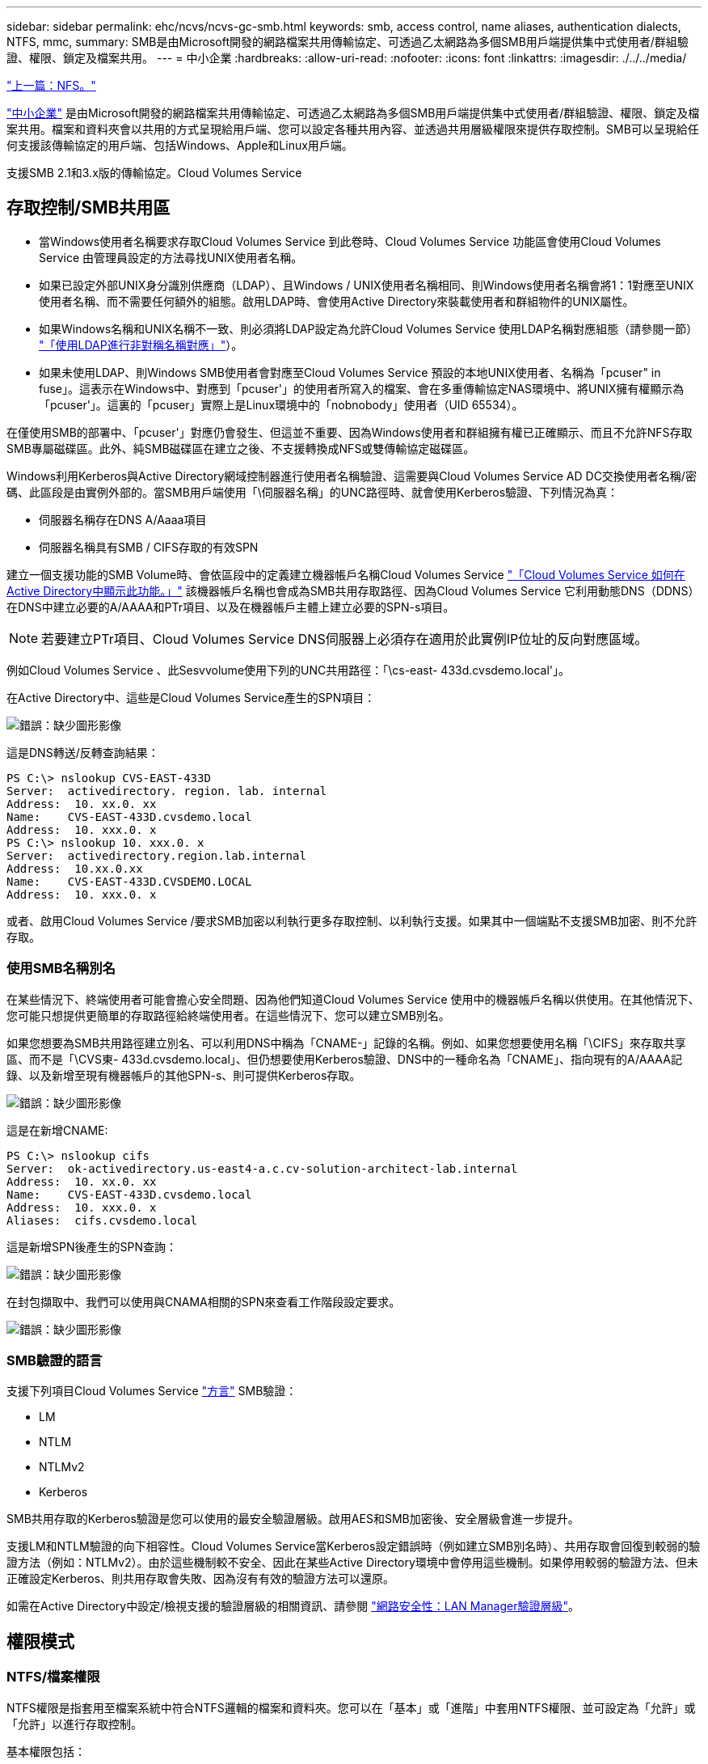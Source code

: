---
sidebar: sidebar 
permalink: ehc/ncvs/ncvs-gc-smb.html 
keywords: smb, access control, name aliases, authentication dialects, NTFS, mmc, 
summary: SMB是由Microsoft開發的網路檔案共用傳輸協定、可透過乙太網路為多個SMB用戶端提供集中式使用者/群組驗證、權限、鎖定及檔案共用。 
---
= 中小企業
:hardbreaks:
:allow-uri-read: 
:nofooter: 
:icons: font
:linkattrs: 
:imagesdir: ./../../media/


link:ncvs-gc-nfs.html["上一篇：NFS。"]

[role="lead"]
https://docs.microsoft.com/en-us/previous-versions/windows/it-pro/windows-server-2012-r2-and-2012/hh831795(v=ws.11)["中小企業"^] 是由Microsoft開發的網路檔案共用傳輸協定、可透過乙太網路為多個SMB用戶端提供集中式使用者/群組驗證、權限、鎖定及檔案共用。檔案和資料夾會以共用的方式呈現給用戶端、您可以設定各種共用內容、並透過共用層級權限來提供存取控制。SMB可以呈現給任何支援該傳輸協定的用戶端、包括Windows、Apple和Linux用戶端。

支援SMB 2.1和3.x版的傳輸協定。Cloud Volumes Service



== 存取控制/SMB共用區

* 當Windows使用者名稱要求存取Cloud Volumes Service 到此卷時、Cloud Volumes Service 功能區會使用Cloud Volumes Service 由管理員設定的方法尋找UNIX使用者名稱。
* 如果已設定外部UNIX身分識別供應商（LDAP）、且Windows / UNIX使用者名稱相同、則Windows使用者名稱會將1：1對應至UNIX使用者名稱、而不需要任何額外的組態。啟用LDAP時、會使用Active Directory來裝載使用者和群組物件的UNIX屬性。
* 如果Windows名稱和UNIX名稱不一致、則必須將LDAP設定為允許Cloud Volumes Service 使用LDAP名稱對應組態（請參閱一節） link:ncvs-gc-other-nas-infrastructure-service-dependencies.html#ldap#using-ldap-for-asymmetric-name-mapping["「使用LDAP進行非對稱名稱對應」"]）。
* 如果未使用LDAP、則Windows SMB使用者會對應至Cloud Volumes Service 預設的本地UNIX使用者、名稱為「pcuser" in fuse」。這表示在Windows中、對應到「pcuser'」的使用者所寫入的檔案、會在多重傳輸協定NAS環境中、將UNIX擁有權顯示為「pcuser'」。這裏的「pcuser」實際上是Linux環境中的「nobnobody」使用者（UID 65534）。


在僅使用SMB的部署中、「pcuser'」對應仍會發生、但這並不重要、因為Windows使用者和群組擁有權已正確顯示、而且不允許NFS存取SMB專屬磁碟區。此外、純SMB磁碟區在建立之後、不支援轉換成NFS或雙傳輸協定磁碟區。

Windows利用Kerberos與Active Directory網域控制器進行使用者名稱驗證、這需要與Cloud Volumes Service AD DC交換使用者名稱/密碼、此區段是由實例外部的。當SMB用戶端使用「\伺服器名稱」的UNC路徑時、就會使用Kerberos驗證、下列情況為真：

* 伺服器名稱存在DNS A/Aaaa項目
* 伺服器名稱具有SMB / CIFS存取的有效SPN


建立一個支援功能的SMB Volume時、會依區段中的定義建立機器帳戶名稱Cloud Volumes Service link:ncvs-gc-considerations-creating-active-directory-connections.html#how-cloud-volumes-service-shows-up-in-active-directory["「Cloud Volumes Service 如何在Active Directory中顯示此功能。」"] 該機器帳戶名稱也會成為SMB共用存取路徑、因為Cloud Volumes Service 它利用動態DNS（DDNS）在DNS中建立必要的A/AAAA和PTr項目、以及在機器帳戶主體上建立必要的SPN-s項目。


NOTE: 若要建立PTr項目、Cloud Volumes Service DNS伺服器上必須存在適用於此實例IP位址的反向對應區域。

例如Cloud Volumes Service 、此Sesvvolume使用下列的UNC共用路徑：「\cs-east- 433d.cvsdemo.local'」。

在Active Directory中、這些是Cloud Volumes Service產生的SPN項目：

image:ncvs-gc-image6.png["錯誤：缺少圖形影像"]

這是DNS轉送/反轉查詢結果：

....
PS C:\> nslookup CVS-EAST-433D
Server:  activedirectory. region. lab. internal
Address:  10. xx.0. xx
Name:    CVS-EAST-433D.cvsdemo.local
Address:  10. xxx.0. x
PS C:\> nslookup 10. xxx.0. x
Server:  activedirectory.region.lab.internal
Address:  10.xx.0.xx
Name:    CVS-EAST-433D.CVSDEMO.LOCAL
Address:  10. xxx.0. x
....
或者、啟用Cloud Volumes Service /要求SMB加密以利執行更多存取控制、以利執行支援。如果其中一個端點不支援SMB加密、則不允許存取。



=== 使用SMB名稱別名

在某些情況下、終端使用者可能會擔心安全問題、因為他們知道Cloud Volumes Service 使用中的機器帳戶名稱以供使用。在其他情況下、您可能只想提供更簡單的存取路徑給終端使用者。在這些情況下、您可以建立SMB別名。

如果您想要為SMB共用路徑建立別名、可以利用DNS中稱為「CNAME-」記錄的名稱。例如、如果您想要使用名稱「\CIFS」來存取共享區、而不是「\CVS東- 433d.cvsdemo.local」、但仍想要使用Kerberos驗證、DNS中的一種命名為「CNAME」、指向現有的A/AAAA記錄、以及新增至現有機器帳戶的其他SPN-s、則可提供Kerberos存取。

image:ncvs-gc-image7.png["錯誤：缺少圖形影像"]

這是在新增CNAME:

....
PS C:\> nslookup cifs
Server:  ok-activedirectory.us-east4-a.c.cv-solution-architect-lab.internal
Address:  10. xx.0. xx
Name:    CVS-EAST-433D.cvsdemo.local
Address:  10. xxx.0. x
Aliases:  cifs.cvsdemo.local
....
這是新增SPN後產生的SPN查詢：

image:ncvs-gc-image8.png["錯誤：缺少圖形影像"]

在封包擷取中、我們可以使用與CNAMA相關的SPN來查看工作階段設定要求。

image:ncvs-gc-image9.png["錯誤：缺少圖形影像"]



=== SMB驗證的語言

支援下列項目Cloud Volumes Service https://docs.microsoft.com/en-us/openspecs/windows_protocols/ms-smb2/8df1a501-ce4e-4287-8848-5f1d4733e280["方言"^] SMB驗證：

* LM
* NTLM
* NTLMv2
* Kerberos


SMB共用存取的Kerberos驗證是您可以使用的最安全驗證層級。啟用AES和SMB加密後、安全層級會進一步提升。

支援LM和NTLM驗證的向下相容性。Cloud Volumes Service當Kerberos設定錯誤時（例如建立SMB別名時）、共用存取會回復到較弱的驗證方法（例如：NTLMv2）。由於這些機制較不安全、因此在某些Active Directory環境中會停用這些機制。如果停用較弱的驗證方法、但未正確設定Kerberos、則共用存取會失敗、因為沒有有效的驗證方法可以還原。

如需在Active Directory中設定/檢視支援的驗證層級的相關資訊、請參閱 https://docs.microsoft.com/en-us/windows/security/threat-protection/security-policy-settings/network-security-lan-manager-authentication-level["網路安全性：LAN Manager驗證層級"^]。



== 權限模式



=== NTFS/檔案權限

NTFS權限是指套用至檔案系統中符合NTFS邏輯的檔案和資料夾。您可以在「基本」或「進階」中套用NTFS權限、並可設定為「允許」或「允許」以進行存取控制。

基本權限包括：

* 完全控制
* 修改
* 讀取與執行
* 讀取
* 寫入


當您設定使用者或群組的權限（稱為ACE）時、該使用者或群組會駐留在ACL中。NTFS權限使用與UNIX模式位元相同的讀取/寫入/執行基礎、但也可延伸至更精細且延伸的存取控制（也稱為特殊權限）、例如「取得所有權」、「建立資料夾/附加資料」、「寫入屬性」等。

標準UNIX模式位元提供的精細度與NTFS權限不同（例如、能夠設定ACL中個別使用者和群組物件的權限、或是設定延伸屬性）。不過NFSv4.1 ACL確實提供與NTFS ACL相同的功能。

NTFS權限比共用權限更為特定、可搭配共用權限使用。使用NTFS權限結構時、會套用最嚴格的限制。因此、在定義存取權限時、明確拒絕使用者或群組甚至會覆寫「完全控制」。

NTFS權限由Windows SMB用戶端控制。



=== 共用權限

共用權限比NTFS權限更為一般（唯讀/變更/完全控制）、並控制SMB共用的初始項目、類似於NFS匯出原則規則的運作方式。

雖然NFS匯出原則規則可透過主機型資訊（例如IP位址或主機名稱）來控制存取、但SMB共用權限可以使用共用ACL中的使用者和群組ACE來控制存取。您可以從Windows用戶端或Cloud Volumes Service 從功能區管理UI設定共用ACL。

根據預設、共用ACL和初始Volume ACL包括「完全控制的每個人」。檔案ACL應該變更、但共用權限會被共用區中物件的檔案權限所取代。

例如、如果使用者只能讀取Cloud Volumes Service 對此實體磁碟區檔案ACL的存取權、則即使共用ACL設定為「擁有完全控制權的所有人」、仍無法存取建立檔案和資料夾、如下圖所示。

image:ncvs-gc-image10.png["錯誤：缺少圖形影像"]

image:ncvs-gc-image11.png["錯誤：缺少圖形影像"]

若要獲得最佳的安全性結果、請執行下列步驟：

* 從共用和檔案ACL中移除「所有人」、改為設定使用者或群組的共用存取權。
* 使用群組進行存取控制、而非個別使用者、以利管理、並更快移除/新增使用者、透過群組管理來共用ACL。
* 允許對共用權限上的ACE進行較少限制、較為一般的共用存取、並鎖定具有檔案權限的使用者和群組存取、以達到更精細的存取控制。
* 避免一般使用明確拒絕ACL、因為它們會覆寫允許ACL。限制使用者或群組的明確拒絕ACL、以防止他們快速存取檔案系統。
* 請務必注意 https://www.varonis.com/blog/permission-propagation/["ACL繼承"^] 修改權限時的設定；在目錄或磁碟區的最上層設定具有高檔案計數的繼承旗標、表示該目錄或磁碟區下方的每個檔案都已新增繼承權限、 這可能會在調整每個檔案時產生不必要的行為、例如非預期的存取/拒絕、以及冗長的權限修改。




== SMB共享安全功能

當您第一次在Cloud Volumes Service 支援SMB存取的情況下建立Volume時、系統會提供一系列的選項來保護該Volume。

這些選項中的部分取決於Cloud Volumes Service 「樣層」（「效能」或「軟體」）、選項包括：

* *使Snapshot目錄可見（同時適用於CVs-Performance和CVs-SW）。*此選項控制SMB用戶端是否可以存取SMB共用區（「\伺服器\共用\~snapshot」和/或「舊版」索引標籤）中的Snapshot目錄。未核取預設設定、這表示磁碟區預設為隱藏及不允許存取「~snapshot」目錄、而且磁碟區的「舊版」索引標籤不會顯示Snapshot複本。


image:ncvs-gc-image12.png["錯誤：缺少圖形影像"]

基於安全理由、效能理由（將這些資料夾隱藏在AV掃描之外）或偏好、可能需要從終端使用者處隱藏Snapshot複本。由於「支援快照」是唯讀的、因此即使這些快照可見、終端使用者仍無法刪除或修改Snapshot目錄中的檔案。Cloud Volumes Service應用Snapshot複本時、檔案或資料夾的檔案權限。如果檔案或資料夾的權限在Snapshot複本之間變更、則變更也會套用至Snapshot目錄中的檔案或資料夾。使用者和群組可以根據權限存取這些檔案或資料夾。雖然無法刪除或修改Snapshot目錄中的檔案、但仍可將檔案或資料夾從Snapshot目錄中複製出來。

* *啟用SMB加密（同時適用於CVs-Performance和CVs-SW）。* SMB加密預設為停用（未核取）。核取此方塊可啟用SMB加密、這表示SMB用戶端與伺服器之間的流量會在傳輸中加密、並以議定的最高支援加密層級進行加密。支援高達AES-256的SMB加密。Cloud Volumes Service啟用SMB加密確實會造成效能損失、而您的SMB用戶端可能會或可能不會察覺到這種情況、範圍大致介於10-20%之間。NetApp強烈建議測試、以瞭解效能損失是否可接受。
* *隱藏SMB共用區（同時適用於CVS效能和CVS軟體）。*設定此選項會隱藏SMB共用路徑、使其無法正常瀏覽。這表示不知道共用路徑的用戶端在存取預設的UNC路徑（例如：「\CVS SMB」）時、無法看到共用區。核取此核取方塊時、只有明確知道SMB共用路徑或由群組原則物件定義共用路徑的用戶端才能存取該路徑（透過混淆來確保安全）。
* *啟用存取型列舉（ABE）（僅限CVs-SW）。*這類似於隱藏SMB共用區、但共用區或檔案只會隱藏在沒有存取物件權限的使用者或群組中。例如、如果不允許Windows使用者「Joe」透過權限至少讀取存取權、則Windows使用者「Joe」根本看不到SMB共用區或檔案。此功能預設為停用、您可以選取核取方塊來啟用此功能。如需ABE的詳細資訊、請參閱NetApp知識庫文章 https://kb.netapp.com/Advice_and_Troubleshooting/Data_Storage_Software/ONTAP_OS/How_does_Access_Based_Enumeration_(ABE)_work["存取型列舉（ABE）如何運作？"^]
* *啟用持續可用的（CA）共用支援（僅限CVS效能）。* https://kb.netapp.com/Advice_and_Troubleshooting/Data_Storage_Software/ONTAP_OS/What_are_SMB_Continuously_Available_(CA)_Shares["持續可用的SMB共用"^] 透過在Cloud Volumes Service 整個節點之間複寫鎖定狀態、將容錯移轉事件期間的應用程式中斷降至最低。這不是一項安全功能、但確實能提供更好的整體恢復能力。目前、此功能僅支援SQL Server和FSLogix應用程式。




== 預設隱藏共用

當SMB伺服器是以Cloud Volumes Service 支援功能建立時、就會出現這種情況 https://library.netapp.com/ecmdocs/ECMP1366834/html/GUID-5B56B12D-219C-4E23-B3F8-1CB1C4F619CE.html["隱藏的管理共用"^] （使用$命名慣例）、這是在資料Volume SMB共用區之外建立的。其中包括C$（命名空間存取）和IPC$（共用具名管道、用於程式之間的通訊、例如用於Microsoft管理主控台（MMC）存取的遠端程序呼叫（RPC）））。

IPC$共用區不含共用ACL、無法修改、嚴格用於RPC呼叫和 https://docs.microsoft.com/en-us/troubleshoot/windows-server/networking/inter-process-communication-share-null-session["Windows預設不允許匿名存取這些共用"^]。

依預設、C$共用可讓BUILTIN/系統管理員存取、但Cloud Volumes Service 由於能夠存取C$共用區、因此無法檢視Cloud Volumes Service 所有安裝於此的磁碟區、因此無法存取共享ACL。因此、嘗試瀏覽至「\SERVER\C$」失敗。



== 具有本機/BUILTIN/系統管理員/備份權限的帳戶

由於本機群組（例如BUILTIN\Administrator）會套用存取權限給選取的網域使用者和群組、因此、支援SMB伺服器的功能與一般Windows SMB伺服器類似。Cloud Volumes Service

當您指定要新增至備份使用者的使用者時、該使用者會新增至Cloud Volumes Service 使用該Active Directory連線的執行個體中BUILTIN\Backup Operators群組、然後取得 https://docs.microsoft.com/en-us/windows-hardware/drivers/ifs/privileges["SeBackup權限和Se恢復 權限"^]。

當您將使用者新增至「安全性權限使用者」時、系統會將SeSecurityPrivilege賦予使用者、這在某些應用程式使用案例（例如）中很有用 https://docs.netapp.com/us-en/ontap/smb-hyper-v-sql/add-sesecurityprivilege-user-account-task.html["SMB共用上的SQL Server"^]。

image:ncvs-gc-image13.png["錯誤：缺少圖形影像"]

您可以Cloud Volumes Service 透過具有適當權限的MMC檢視本地的群組成員資格。下圖顯示使用Cloud Volumes Service 者已透過使用此功能新增的使用者。

image:ncvs-gc-image14.png["錯誤：缺少圖形影像"]

下表顯示預設BUILTIN群組清單、以及預設新增的使用者/群組。

|===
| 本機/BUILTIN.群組 | 預設成員 


| 內建\系統管理員* | 網域\網域管理員 


| 內建\備份操作員* | 無 


| 內建\訪客 | 網域\網域來賓 


| 內建\超級使用者 | 無 


| 內建\網域使用者 | 網域\網域使用者 
|===
*群組成員資格是由Cloud Volumes Service 不實Active Directory連線組態所控制。

您可以在MMC視窗中檢視本機使用者和群組（及群組成員）、但無法從這個主控台新增或刪除物件或變更群組成員資格。根據預設、Cloud Volumes Service 只有Domain Admins群組和Administrator會新增至功能區的BUILTIN\Administrator群組。目前您無法修改此項目。

image:ncvs-gc-image15.png["錯誤：缺少圖形影像"]

image:ncvs-gc-image16.png["錯誤：缺少圖形影像"]



== MMC/電腦管理存取

SMB存取Cloud Volumes Service 功能可連線至電腦管理MMC、讓您檢視共用區、管理共用ACL、以及檢視/管理SMB工作階段和開啟檔案。

若要使用MMC來檢視Cloud Volumes Service SMB共用區和Sessions、目前登入的使用者必須是網域管理員。其他使用者可以從MMC檢視或管理SMB伺服器、並在嘗試檢視Cloud Volumes Service 有關Sisb執行個體的共用或工作階段時、收到「您沒有權限」對話方塊。

若要連線至SMB伺服器、請開啟「電腦管理」、在「電腦管理」上按一下滑鼠右鍵、然後選取「連線至其他電腦」。這會開啟「Select Computer（選取電腦）」對話方塊、您可以在其中輸入SMB伺服器名稱（可在Cloud Volumes Service 《支援資料》資料冊中找到）。

當您檢視具有適當權限的SMB共用時、Cloud Volumes Service 您會看到共享Active Directory連線的所有可用共享區。若要控制這種行為、請在Cloud Volumes Service 現象區執行個體上設定隱藏SMB共用選項。

請記住、每個地區只允許一個Active Directory連線。

image:ncvs-gc-image17.png["錯誤：缺少圖形影像"]

image:ncvs-gc-image18.png["錯誤：缺少圖形影像"]

下表顯示MMC支援/不支援的功能清單。

|===
| 支援的功能 | 不支援的功能 


 a| 
* 檢視共享區
* 檢視作用中的SMB工作階段
* 檢視開啟的檔案
* 檢視本機使用者和群組
* 檢視本機群組成員資格
* 列舉系統中的工作階段、檔案和樹狀結構連線清單
* 關閉系統中開啟的檔案
* 關閉開啟的工作階段
* 建立/管理共用

 a| 
* 建立新的本機使用者/群組
* 管理/檢視現有的本機使用者/群組
* 檢視事件或效能記錄
* 管理儲存設備
* 管理服務與應用程式


|===


== SMB伺服器安全性資訊

本產品的SMB伺服器Cloud Volumes Service 使用一系列選項來定義SMB連線的安全性原則、包括Kerberos時鐘偏移、票證存留期、加密等。

下表列出這些選項、其功能、預設組態、以及是否可以使用Cloud Volumes Service 更新。部分選項不適用於Cloud Volumes Service 此功能。

|===
| 安全選項 | 它的作用 | 預設值 | 可以改變嗎？ 


| Kerberos時鐘最大偏差（分鐘） | 最大Cloud Volumes Service 程度地縮短了在各個領域控制器之間的時間偏差。如果時間偏移超過5分鐘、Kerberos驗證就會失敗。這會設為Active Directory預設值。 | 5. | 否 


| Kerberos票證壽命（小時） | Kerberos票證在要求續約之前保持有效的最長時間。如果在10小時之前沒有續約、您必須取得新的通知單。系統會自動執行這些續約作業。Cloud Volumes Service10小時為Active Directory預設值。 | 10. | 否 


| Kerberos票證續約上限（天） | 在需要新授權要求之前、可以續約Kerberos票證的最大天數。自動更新SMB連線的問題單。Cloud Volumes ServiceActive Directory預設值為七天。 | 7. | 否 


| Kerberos Kdc連線逾時（秒） | Kdc連線逾時前的秒數。 | 3. | 否 


| 需要簽署傳入的SMB流量 | 設定為需要SMB流量的簽署。如果設為true、則不支援簽署的用戶端會失敗連線。 | 錯 |  


| 本機使用者帳戶需要密碼複雜度 | 用於本機SMB使用者的密碼。由於不支援建立本機使用者、因此此選項不適用於支援。Cloud Volumes Service Cloud Volumes Service | 是的 | 否 


| Active Directory LDAP連線使用start_tls | 用於啟用Active Directory LDAP的啟動TLS連線。目前不支援啟用此功能。Cloud Volumes Service | 錯 | 否 


| 為啟用Kerberos的AES-128和AES-256加密 | 這會控制AES加密是否用於Active Directory連線、並在建立/修改Active Directory連線時、使用「啟用Active Directory驗證的AES加密」選項加以控制。 | 錯 | 是的 


| LM相容層級 | Active Directory連線所支援的驗證語言層級。請參閱「」一節<<SMB驗證的語言>>」以取得更多資訊。 | vLMvb-krb | 否 


| 傳入CIFS流量需要SMB加密 | 所有共用都需要SMB加密。這不是Cloud Volumes Service 由靜止使用；而是根據每個磁碟區設定加密（請參閱「」一節）<<SMB共享安全功能>>」）。 | 錯 | 否 


| 用戶端工作階段安全性 | 設定LDAP通訊的簽署和/或密封。目前未在Cloud Volumes Service 不必要的情況下設定、但未來版本可能需要此功能來解決此問題。因Windows修補程式而導致的LDAP驗證問題補救措施將在一節中說明 link:ncvs-gc-other-nas-infrastructure-service-dependencies.html#ldap#ldap-channel-binding["「LDAP通道繫結。」"]。 | 無 | 否 


| SMB2可啟用DC連線 | 使用SMB2進行DC連線。預設為啟用。 | 系統預設值 | 否 


| LDAP轉介追蹤 | 使用多個LDAP伺服器時、如果第一個伺服器中找不到項目、參照追蹤功能可讓用戶端參照清單中的其他LDAP伺服器。目前不支援此功能Cloud Volumes Service 。 | 錯 | 否 


| 使用LDAPS進行安全的Active Directory連線 | 啟用LDAP over SSL。目前不受Cloud Volumes Service 支援。 | 錯 | 否 


| DC連線需要加密 | 需要加密才能成功建立DC連線。在功能不完整的情況下、預設為停用Cloud Volumes Service 。 | 錯 | 否 
|===
link:ncvs-gc-dual-protocol-multiprotocol.html["下一步：雙傳輸協定/多傳輸協定。"]
